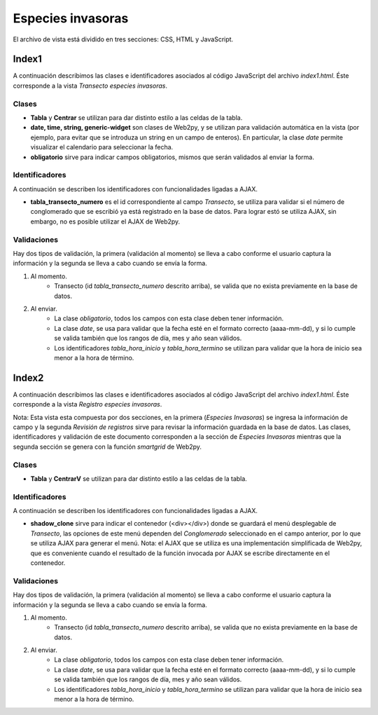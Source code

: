 Especies invasoras
==================

El archivo de vista está dividido en tres secciones: CSS, HTML y JavaScript. 

Index1
------
A continuación describimos las clases e identificadores asociados al código JavaScript del archivo *index1.html*. Éste corresponde a la vista *Transecto especies invasoras*.

Clases
^^^^^^

* **Tabla** y **Centrar** se utilizan para dar distinto estilo a las celdas de la tabla.

* **date, time, string, generic-widget** son clases de Web2py, y se utilizan para validación automática en la vista (por ejemplo, para evitar que se introduza un string en un campo de enteros). En particular, la clase *date* permite visualizar el calendario para seleccionar la fecha.

* **obligatorio** sirve para indicar campos obligatorios, mismos que serán validados al enviar la forma.


Identificadores
^^^^^^^^^^^^^^^

A continuación se describen los identificadores con funcionalidades ligadas a AJAX.

* **tabla_transecto_numero** es el id correspondiente al campo *Transecto*, se utiliza para validar si el número de conglomerado que se escribió ya está registrado en la base de datos. Para lograr estó se utiliza AJAX, sin embargo, no es posible utilizar el AJAX de Web2py.

Validaciones
^^^^^^^^^^^^

Hay dos tipos de validación, la primera (validación al momento) se lleva a cabo conforme el usuario captura la información y la segunda se lleva a cabo cuando se envía la forma.

1. Al momento. 
	+ Transecto (id *tabla_transecto_numero* descrito arriba), se valida que no exista previamente en la base de datos.


2. Al enviar. 
	+ La clase *obligatorio*, todos los campos con esta clase deben tener información.
	+ La clase *date*, se usa para validar que la fecha esté en el formato correcto (aaaa-mm-dd), y si lo cumple se valida también que los rangos de día, mes y año sean válidos.
	+ Los identificadores *tabla_hora_inicio* y *tabla_hora_termino* se utilizan para validar que la hora de inicio sea menor a la hora de término.


Index2
------
A continuación describimos las clases e identificadores asociados al código JavaScript del archivo *index1.html*. Éste corresponde a la vista *Registro especies invasoras*. 

Nota: Esta vista esta compuesta por dos secciones, en la primera (*Especies Invasoras*) se ingresa la información de campo y la segunda *Revisión de registros* sirve para revisar la información guardada en la base de datos. Las clases, identificadores y validación de este documento corresponden a la sección de *Especies Invasoras* mientras que la segunda sección se genera con la función *smartgrid* de Web2py.

Clases
^^^^^^

* **Tabla** y **CentrarV** se utilizan para dar distinto estilo a las celdas de la tabla.

Identificadores
^^^^^^^^^^^^^^^

A continuación se describen los identificadores con funcionalidades ligadas a AJAX.

* **shadow_clone** sirve para indicar el contenedor (<div></div>) donde se guardará el menú desplegable de *Transecto*, las opciones de este menú dependen del *Conglomerado* seleccionado en el campo anterior, por lo que se utiliza AJAX para generar el menú. Nota: el AJAX que se utiliza es una implementación simplificada de Web2py, que es conveniente cuando el resultado de la función invocada por AJAX se escribe directamente en el contenedor.

Validaciones
^^^^^^^^^^^^

Hay dos tipos de validación, la primera (validación al momento) se lleva a cabo conforme el usuario captura la información y la segunda se lleva a cabo cuando se envía la forma.

1. Al momento. 
	+ Transecto (id *tabla_transecto_numero* descrito arriba), se valida que no exista previamente en la base de datos.


2. Al enviar. 
	+ La clase *obligatorio*, todos los campos con esta clase deben tener información.
	+ La clase *date*, se usa para validar que la fecha esté en el formato correcto (aaaa-mm-dd), y si lo cumple se valida también que los rangos de día, mes y año sean válidos.
	+ Los identificadores *tabla_hora_inicio* y *tabla_hora_termino* se utilizan para validar que la hora de inicio sea menor a la hora de término.
